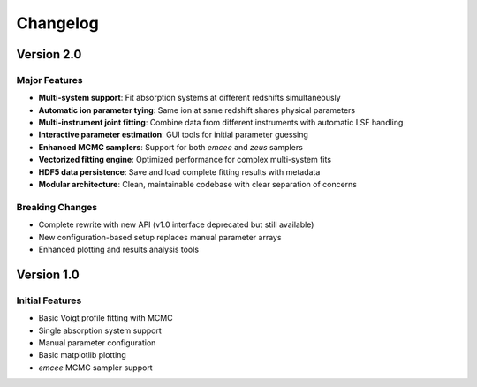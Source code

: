 =========
Changelog
=========

Version 2.0
===========

Major Features
--------------
- **Multi-system support**: Fit absorption systems at different redshifts simultaneously
- **Automatic ion parameter tying**: Same ion at same redshift shares physical parameters
- **Multi-instrument joint fitting**: Combine data from different instruments with automatic LSF handling
- **Interactive parameter estimation**: GUI tools for initial parameter guessing
- **Enhanced MCMC samplers**: Support for both *emcee* and *zeus* samplers
- **Vectorized fitting engine**: Optimized performance for complex multi-system fits
- **HDF5 data persistence**: Save and load complete fitting results with metadata
- **Modular architecture**: Clean, maintainable codebase with clear separation of concerns

Breaking Changes
----------------
- Complete rewrite with new API (v1.0 interface deprecated but still available)
- New configuration-based setup replaces manual parameter arrays
- Enhanced plotting and results analysis tools

Version 1.0
===========

Initial Features
----------------
- Basic Voigt profile fitting with MCMC
- Single absorption system support
- Manual parameter configuration
- Basic matplotlib plotting
- *emcee* MCMC sampler support
